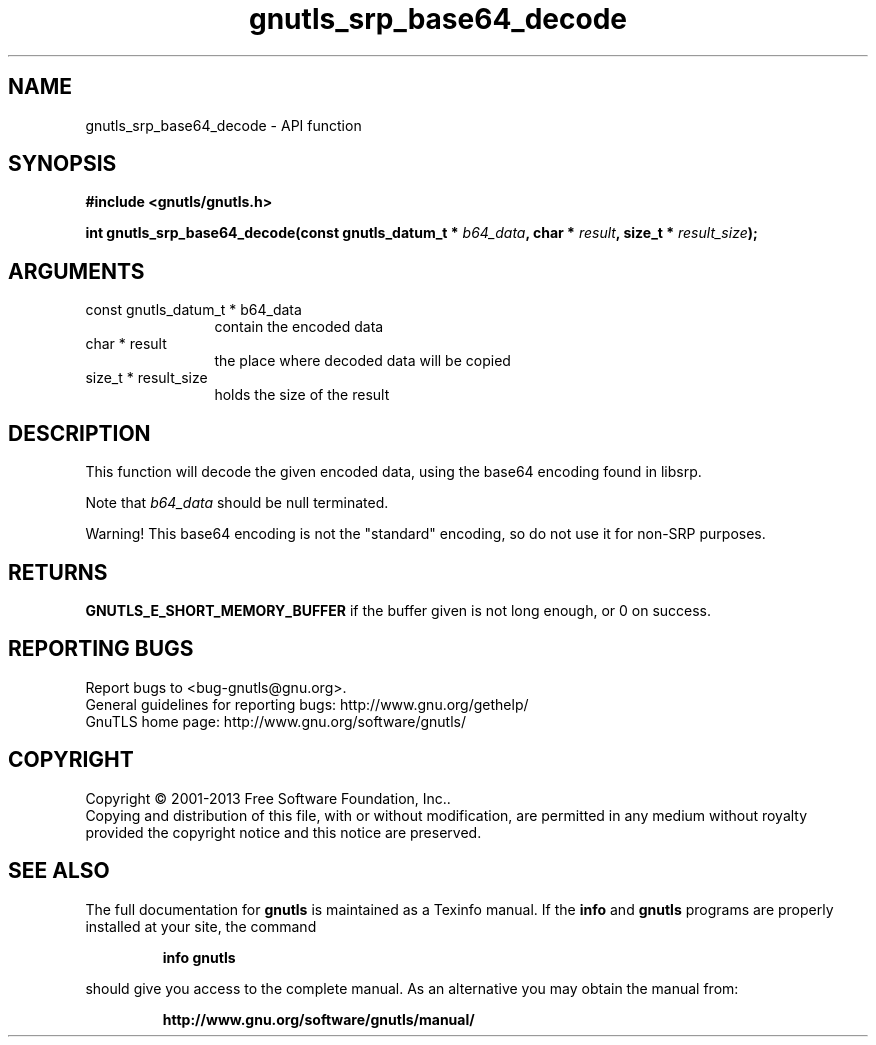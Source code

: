.\" DO NOT MODIFY THIS FILE!  It was generated by gdoc.
.TH "gnutls_srp_base64_decode" 3 "3.2.5" "gnutls" "gnutls"
.SH NAME
gnutls_srp_base64_decode \- API function
.SH SYNOPSIS
.B #include <gnutls/gnutls.h>
.sp
.BI "int gnutls_srp_base64_decode(const gnutls_datum_t * " b64_data ", char * " result ", size_t * " result_size ");"
.SH ARGUMENTS
.IP "const gnutls_datum_t * b64_data" 12
contain the encoded data
.IP "char * result" 12
the place where decoded data will be copied
.IP "size_t * result_size" 12
holds the size of the result
.SH "DESCRIPTION"
This function will decode the given encoded data, using the base64
encoding found in libsrp.

Note that  \fIb64_data\fP should be null terminated.

Warning!  This base64 encoding is not the "standard" encoding, so
do not use it for non\-SRP purposes.
.SH "RETURNS"
\fBGNUTLS_E_SHORT_MEMORY_BUFFER\fP if the buffer given is not
long enough, or 0 on success.
.SH "REPORTING BUGS"
Report bugs to <bug-gnutls@gnu.org>.
.br
General guidelines for reporting bugs: http://www.gnu.org/gethelp/
.br
GnuTLS home page: http://www.gnu.org/software/gnutls/

.SH COPYRIGHT
Copyright \(co 2001-2013 Free Software Foundation, Inc..
.br
Copying and distribution of this file, with or without modification,
are permitted in any medium without royalty provided the copyright
notice and this notice are preserved.
.SH "SEE ALSO"
The full documentation for
.B gnutls
is maintained as a Texinfo manual.  If the
.B info
and
.B gnutls
programs are properly installed at your site, the command
.IP
.B info gnutls
.PP
should give you access to the complete manual.
As an alternative you may obtain the manual from:
.IP
.B http://www.gnu.org/software/gnutls/manual/
.PP
